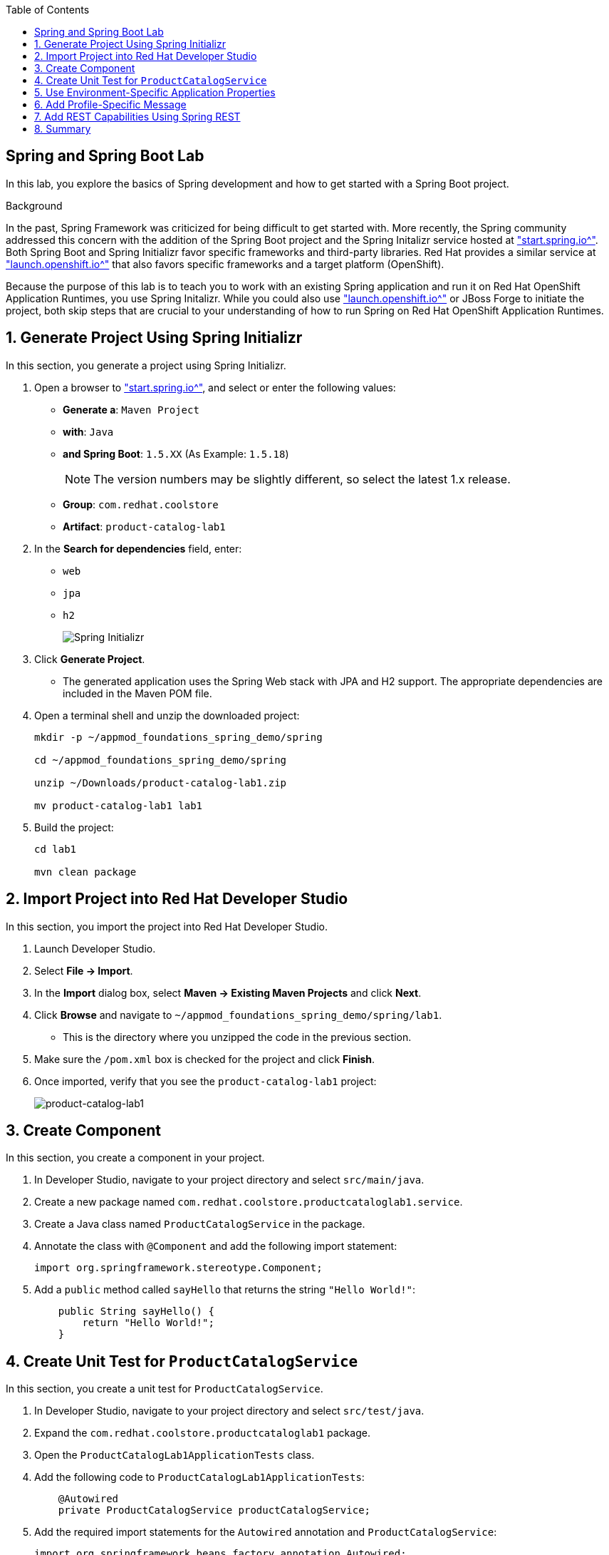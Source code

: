 :scrollbar:
:data-uri:
:toc2:
:linkattrs:


== Spring and Spring Boot Lab

In this lab, you explore the basics of Spring development and how to get started with a Spring Boot project.

.Background

In the past, Spring Framework was criticized for being difficult to get started with. More recently, the Spring community addressed this concern with the addition of the Spring Boot project and the Spring Initalizr service hosted at link:http://start.spring.io["start.spring.io^"]. Both Spring Boot and Spring Initializr favor specific frameworks and third-party libraries. Red Hat provides a similar service at link:https://launch.openshift.io["launch.openshift.io^"] that also favors specific frameworks and a target platform (OpenShift).

Because the purpose of this lab is to teach you to work with an existing Spring application and run it on Red Hat OpenShift Application Runtimes, you use Spring Initalizr. While you could also use link:https://launch.openshift.io["launch.openshift.io^"] or JBoss Forge to initiate the project, both skip steps that are crucial to your understanding of how to run Spring on Red Hat OpenShift Application Runtimes.

:numbered:
== Generate Project Using Spring Initializr

In this section, you generate a project using Spring Initializr.

. Open a browser to link:http://start.spring.io["start.spring.io^"], and select or enter the following values:

* *Generate a*: `Maven Project`
* *with*: `Java`
* *and Spring Boot*: `1.5.XX` (As Example: `1.5.18`)
+
NOTE: The version numbers may be slightly different, so select the latest 1.x release.
* *Group*: `com.redhat.coolstore`
* *Artifact*: `product-catalog-lab1`

. In the *Search for dependencies* field, enter:
* `web`
* `jpa`
* `h2`
+
image::images/lab/spring-initializer.png[Spring Initializr]

. Click *Generate Project*.
* The generated application uses the Spring Web stack with JPA and H2 support. The appropriate dependencies are included in the Maven POM file.

. Open a terminal shell and unzip the downloaded project:
+
[source,sh]
----
mkdir -p ~/appmod_foundations_spring_demo/spring

cd ~/appmod_foundations_spring_demo/spring

unzip ~/Downloads/product-catalog-lab1.zip

mv product-catalog-lab1 lab1
----

. Build the project:
+
[source,sh]
----
cd lab1

mvn clean package
----

== Import Project into Red Hat Developer Studio

In this section, you import the project into Red Hat Developer Studio.

. Launch Developer Studio.
. Select *File -> Import*.
. In the *Import* dialog box, select *Maven -> Existing Maven Projects* and click *Next*.
. Click *Browse* and navigate to `~/appmod_foundations_spring_demo/spring/lab1`.
* This is the directory where you unzipped the code in the previous section.
. Make sure the `/pom.xml` box is checked for the project and click *Finish*.

. Once imported, verify that you see the `product-catalog-lab1` project:
+
image::images/lab/product-catalog-lab1.png[product-catalog-lab1]

== Create Component

In this section, you create a component in your project.

. In Developer Studio, navigate to your project directory and select `src/main/java`.

. Create a new package named `com.redhat.coolstore.productcataloglab1.service`.

. Create a Java class named `ProductCatalogService` in the package.

. Annotate the class with `@Component` and add the following import statement:
+
[source,java]
----
import org.springframework.stereotype.Component;
----

. Add a `public` method called `sayHello` that returns the string `"Hello World!"`:
+
[source,java]
----
    public String sayHello() {
        return "Hello World!";
    }
----

== Create Unit Test for `ProductCatalogService`

In this section, you create a unit test for `ProductCatalogService`.

. In Developer Studio, navigate to your project directory and select `src/test/java`.

. Expand the `com.redhat.coolstore.productcataloglab1` package.

. Open the `ProductCatalogLab1ApplicationTests` class.

. Add the following code to `ProductCatalogLab1ApplicationTests`:
+
[source,java]
----
    @Autowired
    private ProductCatalogService productCatalogService;
----

. Add the required import statements for the `Autowired` annotation and `ProductCatalogService`:
+
[source,java]
----
import org.springframework.beans.factory.annotation.Autowired;
import com.redhat.coolstore.productcataloglab1.service.ProductCatalogService;
----

. Add a test method called `testDefaultProductList`:
+
[source,java]
----
    @Test
    public void testDefaultProductList() {
        String message = productCatalogService.sayHello();
        assertTrue(message!=null);
        assertEquals(message,"Hello World!");
    }
----
. Add the required import statements:
+
[source,java]
----
import static org.junit.Assert.assertEquals;
import static org.junit.Assert.assertTrue;
----

. Run the tests either in your IDE or from the command line:
+
[source,sh]
----
mvn verify
----
* You can now inject a component with the `@Autowired` annotation--this is similar to how CDI works in Java EE.

== Use Environment-Specific Application Properties

Spring supports reading environment values from a properties file. You can also read different values based on the environment (`dev`, `qa`, `prod`). This is known as a _profile_ in Spring.

In this section, you add basic support for reading properties files.

. Change the `ProductCatalogService` class and add the following class variable:
+
[source,java]
----
    @Value("${coolstore.message:Hello World!}")
    private String message;
----

* This code attempts to set the variable `message` to the value from the `coolstore.message` property in the `application.properties` properties file. If this property is not defined, then it defaults to `Hello World!`.

. Add the required import statement:
+
[source,java]
----
import org.springframework.beans.factory.annotation.Value;
----

. Update the `sayHello` method of `ProductCatalogService` to return the `message` member variable:
+
[source,java]
----
    public String sayHello() {
        return message;
    }
----

. Test the change and verify that the test still passes:
+
[source,sh]
----
mvn verify
----


== Add Profile-Specific Message

In this section, you update the test class to use a profile called `dev` that produces `Hey Developer!` as the message.

. Add an annotation to `@ActiveProfiles("dev")` to the `ProductCatalogLab1ApplicationTests` class.
* This annotation needs to appear at the class level.

. Add the required import statement:
+
[source,java]
----
import org.springframework.test.context.ActiveProfiles;
----

. Change the `assertEquals` test string to `Hey Developer!`.

. Make sure the updated unit test code looks like this:
+
[source,java]
----
    @Test
    public void testDefaultProductList() {
        String message = productCatalogService.sayHello();
        assertTrue(message!=null);
        assertEquals(message,"Hey Developer!");
    }
----

. Run the test:
+
[source,sh]
----
mvn verify
----

* Because you have not yet updated the implementation, expect the test to fail.

. Add a new properties file called `src/main/resources/application-dev.properties`.

. Add the following entry to the file:
+
[source,texinfo]
----
coolstore.message=Hey Developer!
----

. Run the test:
+
[source,sh]
----
mvn verify
----

* Expect the the test to execute successfully this time.

== Add REST Capabilities Using Spring REST

At this stage, the product catalog service can only say hello; it does not expose any external endpoints. In this section, you add REST support and provide a list of product names.

. Open the `ProductCatalogService` class.

. Delete the `@Component` annotation.

. Add the `@RestController` annotation as a class-level annotation.

. Add the required import statement:
+
[source,java]
----
import org.springframework.web.bind.annotation.RestController;
----

. Add the following annotations to the `sayHello()` method:
+
[source,java]
----
    @GetMapping("/products")
----

. Confirm that your method looks like this:
+
[source,java]
----
    @GetMapping("/products")
    public String sayHello() {
        return message;
    }
----

. Add the required import statement:
+
[source,java]
----
import org.springframework.web.bind.annotation.GetMapping;
----

. Build and run the application:
+
[source,sh]
----
mvn spring-boot:run
----
+
.Sample Output
[source,sh]
----
... Tomcat started on port(s): 8080 (http)

... Started ProductCatalogLab1Application in 4.752 seconds ...
----

. Test the endpoint in another terminal shell using `curl`:
+
[source,sh]
----
curl http://localhost:8080/products
----
+
.Sample Output
[source,sh]
----
Hello World!
----

. Stop the Spring Boot application.

. Run the application, but this time activate the `dev` profile:
+
[source,sh]
----
mvn spring-boot:run -Dspring.profiles.active=dev
----

. Test the endpoint in another terminal shell using `curl`:
+
[source,sh]
----
curl http://localhost:8080/products
----
+
.Sample Output
[source,sh]
----
Hey Developer!
----

. Return to the original terminal shell and press *Ctrl+C* to stop the application.

. Stop the Spring Boot application.


== Summary

In this lab, you created a component and configured that component for different environments using the configuration API. Then you explored exposing the component as a REST service that can be called using standard HTTP protocol.
